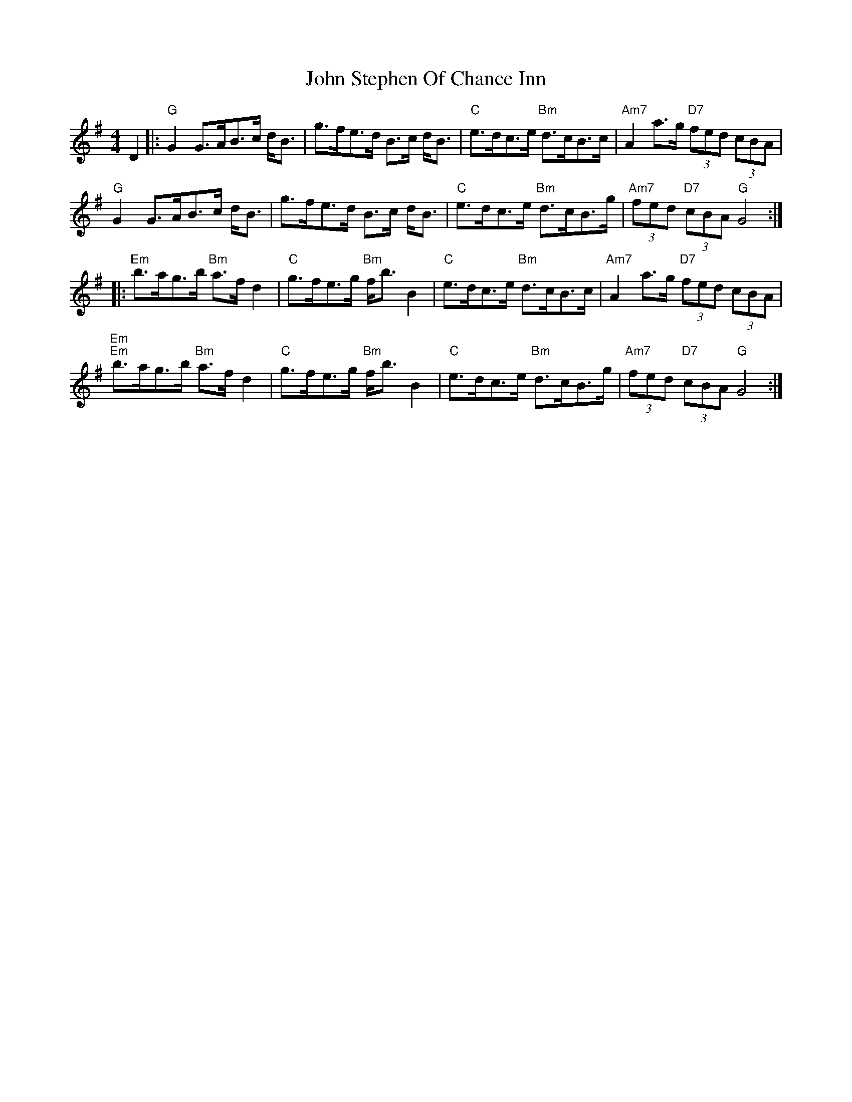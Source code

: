 X: 20653
T: John Stephen Of Chance Inn
R: strathspey
M: 4/4
K: Gmajor
D2|:"G"G2G>AB>c d<B|g>fe>d B>c d<B|"C"e>dc>e "Bm"d>cB>c|"Am7" A2a>g "D7"(3fed (3cBA|
"G"G2G>AB>c d<B|g>fe>d B>c d<B|"C"e>dc>e "Bm"d>cB<>g|"Am7"(3fed "D7"(3cBA "G"G4:|
|:"Em"b>ag>b "Bm"a>f d2|"C"g>fe>g "Bm"f<b B2|"C"e>dc>e "Bm"d>cB>c|"Am7" A2a>g "D7"(3fed (3cBA|
"Em""Em"b>ag>b "Bm"a>f d2|"C"g>fe>g "Bm"f<b B2|"C"e>dc>e "Bm"d>cB>g|"Am7"(3fed "D7"(3cBA "G"G4:|

